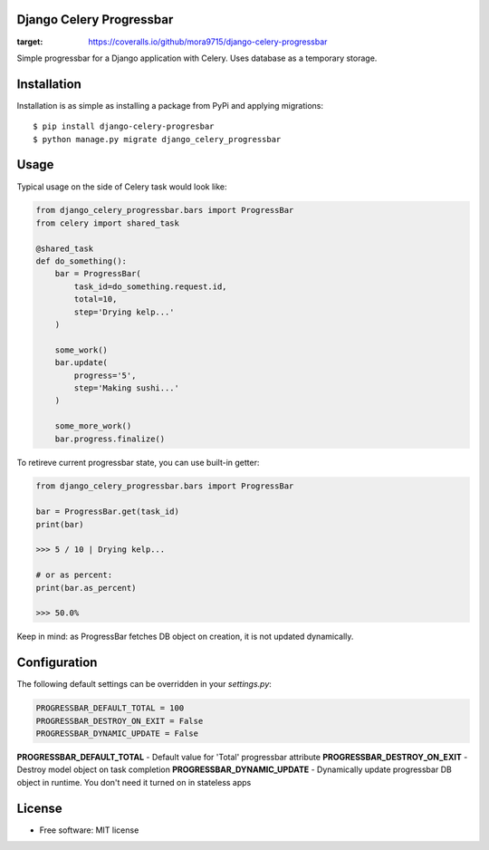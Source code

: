 ====================================
Django Celery Progressbar
====================================

.. image:: https://travis-ci.org/mora9715/django-celery-progressbar.svg?branch=master
  :target: https://travis-ci.org/mora9715/django-celery-progressbar

.. image:: https://badge.fury.io/py/django-celery-progressbar.svg
  :target: https://badge.fury.io/py/django-celery-progressbar

.. image:: https://coveralls.io/repos/github/mora9715/django-celery-progressbar/badge.svg
:target: https://coveralls.io/github/mora9715/django-celery-progressbar


Simple progressbar for a Django application with Celery. Uses database as a temporary storage.

============
Installation
============

Installation is as simple as installing a package from PyPi and applying migrations::

    $ pip install django-celery-progresbar
    $ python manage.py migrate django_celery_progressbar

=================
Usage
=================

Typical usage on the side of Celery task would look like:

.. code-block:: python

    from django_celery_progressbar.bars import ProgressBar
    from celery import shared_task

    @shared_task
    def do_something():
        bar = ProgressBar(
            task_id=do_something.request.id,
            total=10,
            step='Drying kelp...'
        )

        some_work()
        bar.update(
            progress='5',
            step='Making sushi...'
        )

        some_more_work()
        bar.progress.finalize()

To retireve current progressbar state, you can use built-in getter:

.. code-block:: python

    from django_celery_progressbar.bars import ProgressBar

    bar = ProgressBar.get(task_id)
    print(bar)

    >>> 5 / 10 | Drying kelp...

    # or as percent:
    print(bar.as_percent)

    >>> 50.0%

Keep in mind: as ProgressBar fetches DB object on creation, it is not updated dynamically.

=================
Configuration
=================

The following default settings can be overridden in your *settings.py*:

.. code-block:: python

    PROGRESSBAR_DEFAULT_TOTAL = 100
    PROGRESSBAR_DESTROY_ON_EXIT = False
    PROGRESSBAR_DYNAMIC_UPDATE = False


**PROGRESSBAR_DEFAULT_TOTAL** - Default value for 'Total' progressbar attribute
**PROGRESSBAR_DESTROY_ON_EXIT** - Destroy model object on task completion
**PROGRESSBAR_DYNAMIC_UPDATE** - Dynamically update progressbar DB object in runtime. You don't need it turned on in stateless apps

=======
License
=======

* Free software: MIT license
